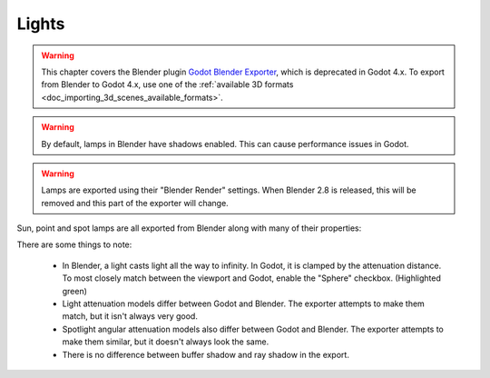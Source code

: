 Lights
======

.. warning::
    This chapter covers the Blender plugin
    `Godot Blender Exporter <https://github.com/godotengine/godot-blender-exporter>`__,
    which is deprecated in Godot 4.x. To export from Blender to Godot 4.x, use
    one of the :ref:`available 3D formats <doc_importing_3d_scenes_available_formats>`.

.. warning::
    By default, lamps in Blender have shadows enabled. This can cause
    performance issues in Godot.

.. warning::
    Lamps are exported using their "Blender Render" settings. When Blender 2.8
    is released, this will be removed and this part of the exporter will change.

Sun, point and spot lamps are all exported from Blender along with many of their
properties:

.. image:: img/light_properties.jpg

There are some things to note:

 - In Blender, a light casts light all the way to infinity. In Godot, it is
   clamped by the attenuation distance. To most closely match between the
   viewport and Godot, enable the "Sphere" checkbox. (Highlighted green)
 - Light attenuation models differ between Godot and Blender. The exporter
   attempts to make them match, but it isn't always very good.
 - Spotlight angular attenuation models also differ between Godot and Blender.
   The exporter attempts to make them similar, but it doesn't always look the
   same.
 - There is no difference between buffer shadow and ray shadow in the export.
